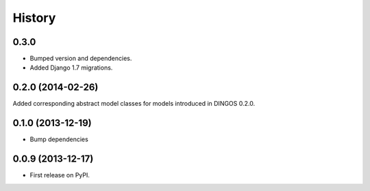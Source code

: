 .. :changelog:

History
-------

0.3.0 
+++++

* Bumped version and dependencies.

* Added Django 1.7 migrations.

0.2.0 (2014-02-26)
++++++++++++++++++

Added corresponding abstract model classes for
models introduced in DINGOS 0.2.0.

0.1.0 (2013-12-19)
++++++++++++++++++

* Bump dependencies


0.0.9 (2013-12-17)
++++++++++++++++++

* First release on PyPI.

